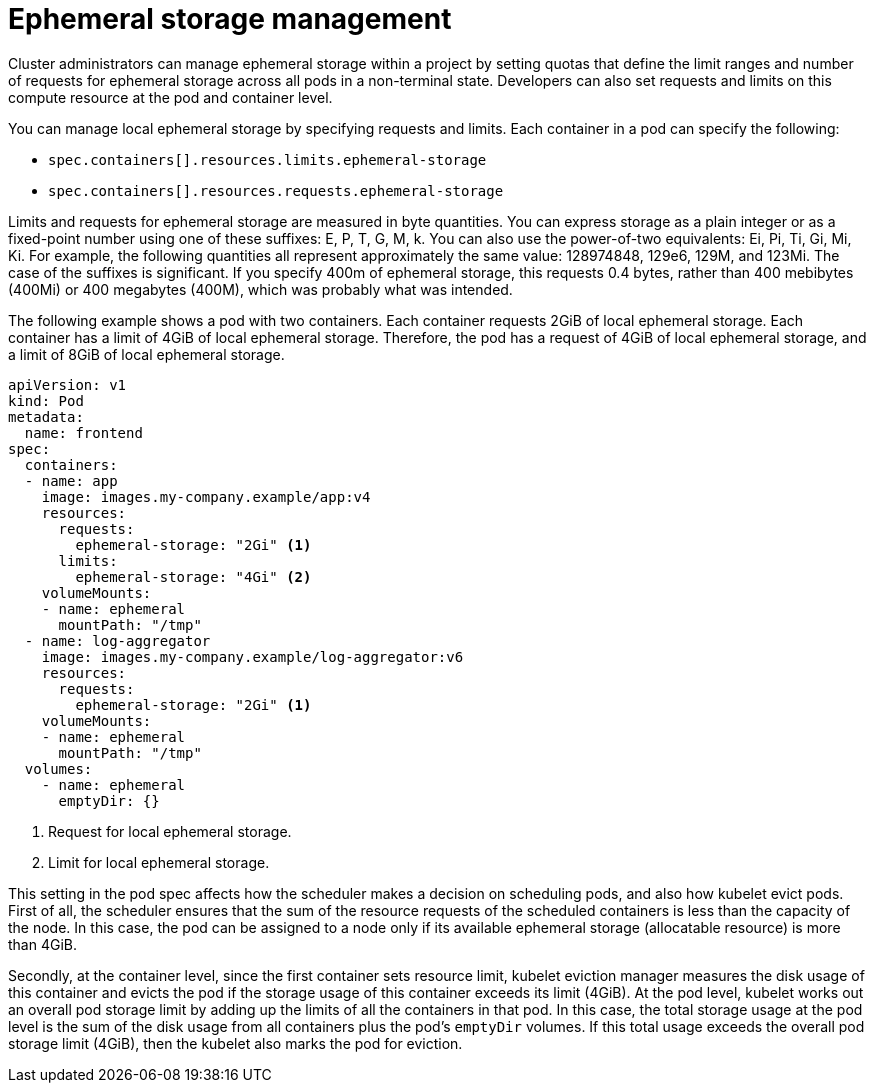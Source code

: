 // Module included in the following assemblies:
//
// storage/understanding-persistent-storage.adoc[leveloffset=+1]
//* microshift_storage/understanding-ephemeral-storage-microshift.adoc
// storage/understanding-ephemeral-storage.adoc

[id=storage-ephemeral-storage-manage_{context}]
= Ephemeral storage management

Cluster administrators can manage ephemeral storage within a project by setting quotas that define the limit ranges and number of requests for ephemeral storage across all pods in a non-terminal state. Developers can also set requests and limits on this compute resource at the pod and container level.

You can manage local ephemeral storage by specifying requests and limits. Each container in a pod can specify the following:

* `spec.containers[].resources.limits.ephemeral-storage`
* `spec.containers[].resources.requests.ephemeral-storage`

Limits and requests for ephemeral storage are measured in byte quantities. You can express storage as a plain integer or as a fixed-point number using one of these suffixes: E, P, T, G, M, k. You can also use the power-of-two equivalents: Ei, Pi, Ti, Gi, Mi, Ki. For example, the following quantities all represent approximately the same value: 128974848, 129e6, 129M, and 123Mi. The case of the suffixes is significant. If you specify 400m of ephemeral storage, this requests 0.4 bytes, rather than 400 mebibytes (400Mi) or 400 megabytes (400M), which was probably what was intended.

The following example shows a pod with two containers. Each container requests 2GiB of local ephemeral storage. Each container has a limit of 4GiB of local ephemeral storage. Therefore, the pod has a request of 4GiB of local ephemeral storage, and a limit of 8GiB of local ephemeral storage.

[source, yaml]
----
apiVersion: v1
kind: Pod
metadata:
  name: frontend
spec:
  containers:
  - name: app
    image: images.my-company.example/app:v4
    resources:
      requests:
        ephemeral-storage: "2Gi" <1>
      limits:
        ephemeral-storage: "4Gi" <2>
    volumeMounts:
    - name: ephemeral
      mountPath: "/tmp"
  - name: log-aggregator
    image: images.my-company.example/log-aggregator:v6
    resources:
      requests:
        ephemeral-storage: "2Gi" <1>
    volumeMounts:
    - name: ephemeral
      mountPath: "/tmp"
  volumes:
    - name: ephemeral
      emptyDir: {}
----
<1> Request for local ephemeral storage.
<2> Limit for local ephemeral storage.

This setting in the pod spec affects how the scheduler makes a decision on scheduling pods, and also how kubelet evict pods. First of all, the scheduler ensures that the sum of the resource requests of the scheduled containers is less than the capacity of the node. In this case, the pod can be assigned to a node only if its available ephemeral storage (allocatable resource) is more than 4GiB.

Secondly, at the container level, since the first container sets resource limit, kubelet eviction manager measures the disk usage of this container and evicts the pod if the storage usage of this container exceeds its limit (4GiB). At the pod level, kubelet works out an overall pod storage limit by adding up the limits of all the containers in that pod. In this case, the total storage usage at the pod level is the sum of the disk usage from all containers plus the pod's `emptyDir` volumes. If this total usage exceeds the overall pod storage limit (4GiB), then the kubelet also marks the pod for eviction.